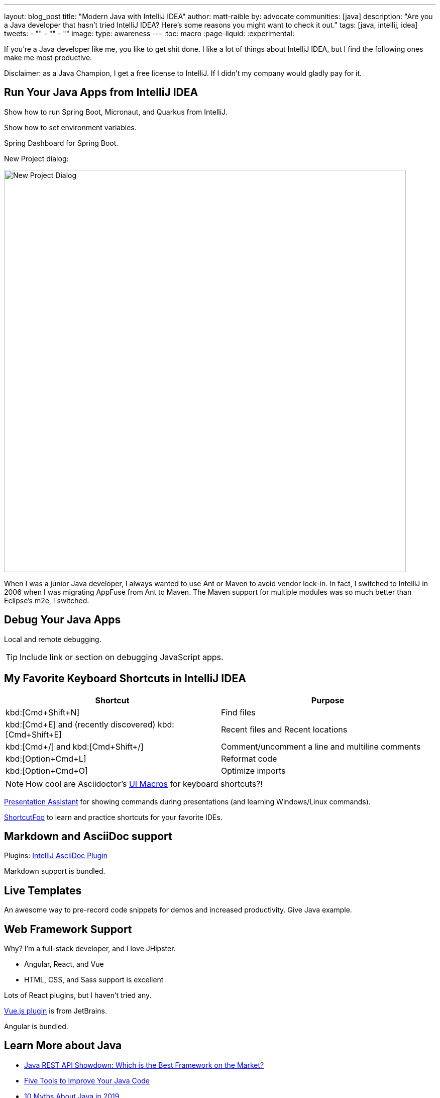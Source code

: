 ---
layout: blog_post
title: "Modern Java with IntelliJ IDEA"
author: matt-raible
by: advocate
communities: [java]
description: "Are you a Java developer that hasn't tried IntelliJ IDEA? Here's some reasons you might want to check it out."
tags: [java, intellij, idea]
tweets:
- ""
- ""
- ""
image:
type: awareness
---
:toc: macro
:page-liquid:
:experimental:

////
Keywords: java intellij (5400)
Title analyzer: https://user:APIH%40x0r@brentisarulebreaker.dev/
- Modern Java with IntelliJ IDEA - 47
- Modern Java Development with IntelliJ IDEA - 55
- Why I Love Java + IntelliJ IDEA - 64
- Why I Love IntelliJ IDEA for Java Development - 65
////

If you're a Java developer like me, you like to get shit done. I like a lot of things about IntelliJ IDEA, but I find the following ones make me most productive.

toc::[]

Disclaimer: as a Java Champion, I get a free license to IntelliJ. If I didn't my company would gladly pay for it.

== Run Your Java Apps from IntelliJ IDEA

Show how to run Spring Boot, Micronaut, and Quarkus from IntelliJ.

Show how to set environment variables.

Spring Dashboard for Spring Boot.

New Project dialog:

image::{% asset_path 'blog/java-intellij-idea/new-project.png' %}[alt=New Project Dialog,width=800,align=center]

When I was a junior Java developer, I always wanted to use Ant or Maven to avoid vendor lock-in. In fact, I switched to IntelliJ in 2006 when I was migrating AppFuse from Ant to Maven. The Maven support for multiple modules was so much better than Eclipse's m2e, I switched.

== Debug Your Java Apps

Local and remote debugging.

TIP: Include link or section on debugging JavaScript apps.

== My Favorite Keyboard Shortcuts in IntelliJ IDEA

|===
|Shortcut |Purpose

|kbd:[Cmd+Shift+N]
|Find files

|kbd:[Cmd+E] and (recently discovered) kbd:[Cmd+Shift+E]
|Recent files and Recent locations

|kbd:[Cmd+/] and kbd:[Cmd+Shift+/]
|Comment/uncomment a line and multiline comments

|kbd:[Option+Cmd+L]
|Reformat code

|kbd:[Option+Cmd+O]
|Optimize imports
|===

NOTE: How cool are Asciidoctor's https://asciidoctor.org/docs/asciidoc-syntax-quick-reference/#ui-macros[UI Macros] for keyboard shortcuts?!

https://plugins.jetbrains.com/plugin/7345-presentation-assistant[Presentation Assistant] for showing commands during presentations (and learning Windows/Linux commands).

https://www.shortcutfoo.com/[ShortcutFoo] to learn and practice shortcuts for your favorite IDEs.

== Markdown and AsciiDoc support

Plugins: https://intellij-asciidoc-plugin.ahus1.de/[IntelliJ AsciiDoc Plugin]

Markdown support is bundled.

== Live Templates

An awesome way to pre-record code snippets for demos and increased productivity. Give Java example.

== Web Framework Support

Why? I'm a full-stack developer, and I love JHipster.

- Angular, React, and Vue
- HTML, CSS, and Sass support is excellent

Lots of React plugins, but I haven't tried any.

https://plugins.jetbrains.com/plugin/9442-vue-js[Vue.js plugin] is from JetBrains.

Angular is bundled.

== Learn More about Java

- link:/blog/2020/01/09/java-rest-api-showdown[Java REST API Showdown: Which is the Best Framework on the Market?]
- link:/blog/2019/12/20/five-tools-improve-java[Five Tools to Improve Your Java Code]
- link:/blog/2019/07/15/java-myths-2019[10 Myths About Java in 2019]
- link:/blog/2019/01/16/which-java-sdk[Which Java SDK Should You Use?]
//- link:/blog/2019/10/30/java-oauth2[OAuth 2.0 Java Guide: Secure Your App in 5 Minutes]
//- link:/blog/2019/05/23/java-microservices-spring-cloud-config[Java Microservices with Spring Cloud Config and JHipster]

Follow us on { Twitter, Facebook, LinkedIn } and watch us stream on YouTube and Twitch.
